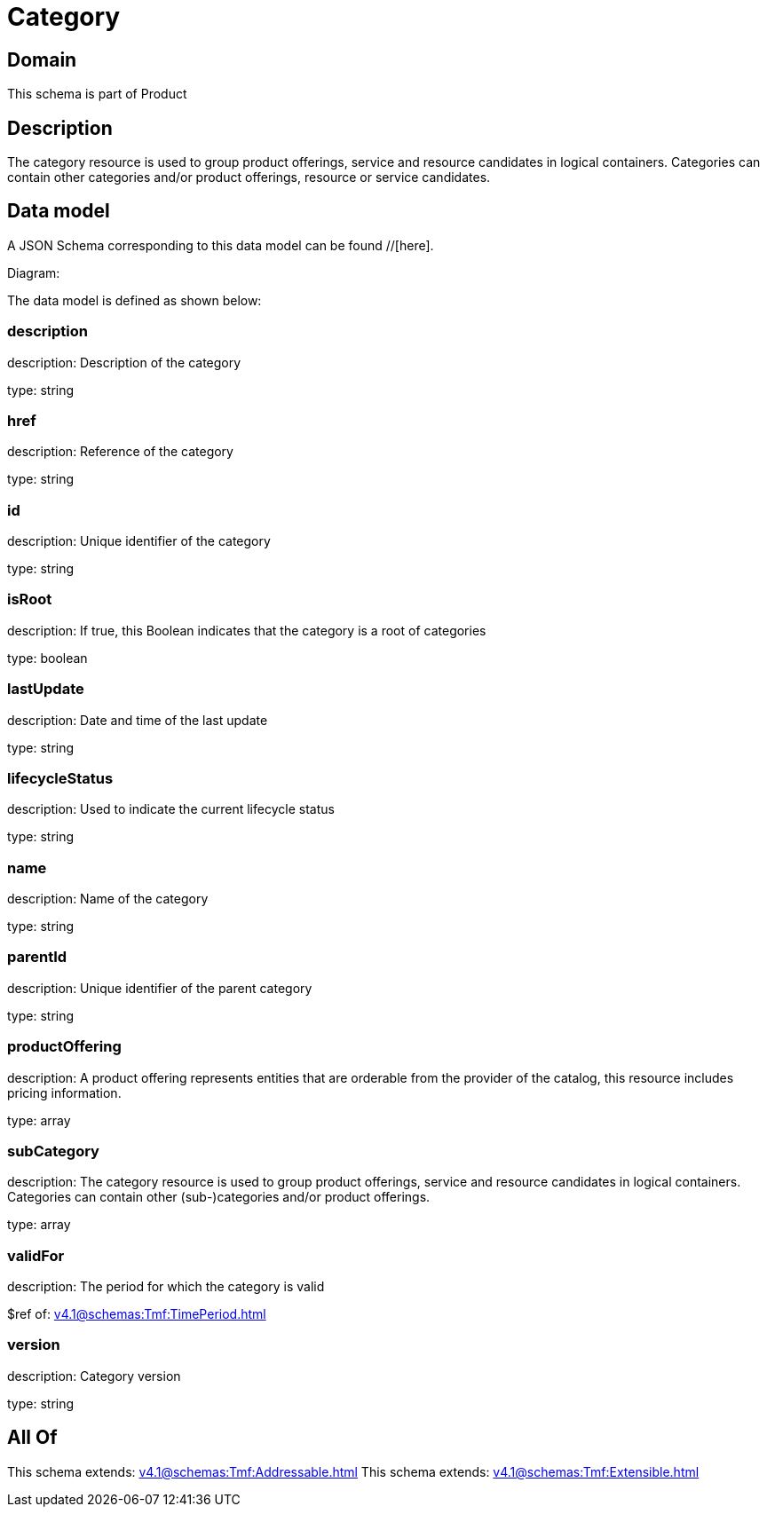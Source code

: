 = Category

[#domain]
== Domain

This schema is part of Product

[#description]
== Description
The category resource is used to group product offerings, service and resource candidates in logical containers. Categories can contain other categories and/or product offerings, resource or service candidates.


[#data_model]
== Data model

A JSON Schema corresponding to this data model can be found //[here].

Diagram:


The data model is defined as shown below:


=== description
description: Description of the category

type: string


=== href
description: Reference of the category

type: string


=== id
description: Unique identifier of the category

type: string


=== isRoot
description: If true, this Boolean indicates that the category is a root of categories

type: boolean


=== lastUpdate
description: Date and time of the last update

type: string


=== lifecycleStatus
description: Used to indicate the current lifecycle status

type: string


=== name
description: Name of the category

type: string


=== parentId
description: Unique identifier of the parent category

type: string


=== productOffering
description: A product offering represents entities that are orderable from the provider of the catalog, this resource includes pricing information.

type: array


=== subCategory
description: The category resource is used to group product offerings, service and resource candidates in logical containers. Categories can contain other (sub-)categories and/or product offerings.

type: array


=== validFor
description: The period for which the category is valid

$ref of: xref:v4.1@schemas:Tmf:TimePeriod.adoc[]


=== version
description: Category version

type: string


[#all_of]
== All Of

This schema extends: xref:v4.1@schemas:Tmf:Addressable.adoc[]
This schema extends: xref:v4.1@schemas:Tmf:Extensible.adoc[]
